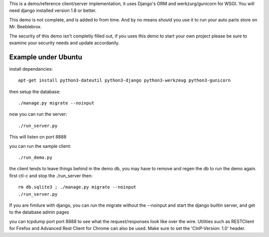 This is a demo/reference client/server implementation, it uses Django's ORM and werkzurg/gunicorn for
WSGI.  You will need django installed version 1.8 or better.

This demo is not complete, and is added to from time.  And  by no means should you use it to run
your auto parts store on Mr. Beeblebrox.

The security of this demo isn't completly filled out, if you uses this demo to start your own project
please be sure to examine your security needs and update accordanily.


Example under Ubuntu
--------------------

install dependancies::

  apt-get install python3-dateutil python3-django python3-werkzeug python3-gunicorn


then setup the database::

  ./manage.py migrate --noinput


now you can run the server::

  ./run_server.py

This will listen on port 8888


you  can run the sample client::

  ./run_demo.py

the client tends to leave things behind in the demo db, you may have to remove and regen the db to run
the demo again. first ctl-c and stop the ./run_server then::

  rm db.sqlite3 ; ./manage.py migrate --noinput
  ./run_server.py

If you are fimilure with django, you can run the migrate without the --noinput and start the django builtin
server, and get to the database admin pages

you can tcpdump port port 8888 to  see what the request/responses look like over the wire. Utilities
such as RESTClient for Firefox and Advanced Rest Client for Chrome can also be used.  Make sure
to set the 'CInP-Version: 1.0' header.
